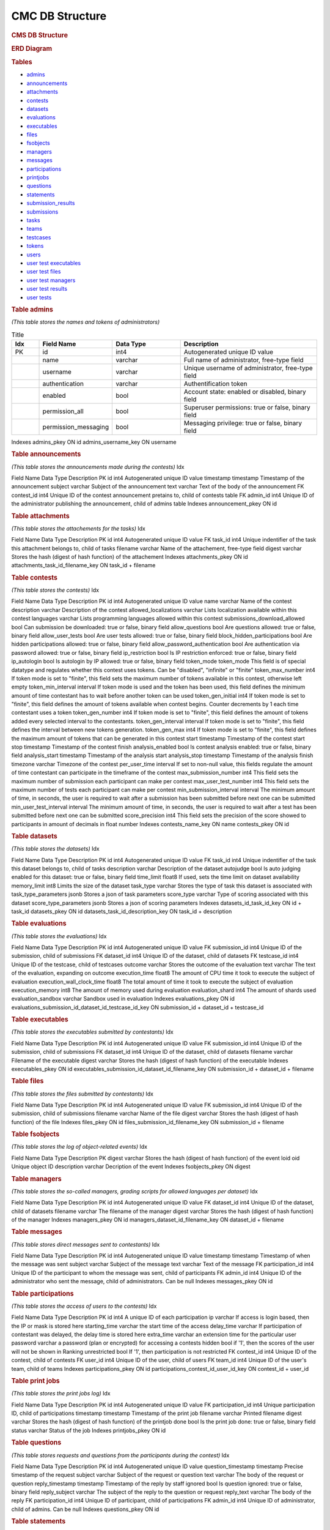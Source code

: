 ================
CMC DB Structure
================

.. container::

   .. rubric:: CMS DB Structure
      :name: cms-db-structure
      :class: text-center

   .. rubric:: ERD Diagram
      :name: erd-diagram

   |ERD Diagram|
   
   .. rubric:: Tables
      :name: tables

   -  `admins <#admins>`__
   -  `announcements <#announcements>`__
   -  `attachments <#attachments>`__
   -  `contests <#contests>`__
   -  `datasets <#datasets>`__
   -  `evaluations <#evaluations>`__
   -  `executables <#executables>`__
   -  `files <#files>`__
   -  `fsobjects <#fsobjects>`__
   -  `managers <#managers>`__
   -  `messages <#messages>`__
   -  `participations <#participations>`__
   -  `printjobs <#printjobs>`__
   -  `questions <#questions>`__
   -  `statements <#statements>`__
   -  `submission_results <#submission_results>`__
   -  `submissions <#submissions>`__
   -  `tasks <#tasks>`__
   -  `teams <#teams>`__
   -  `testcases <#testcases>`__
   -  `tokens <#tokens>`__
   -  `users <#users>`__
   -  `user test executables <#user_test_executables>`__
   -  `user test files <#user_test_files>`__
   -  `user test managers <#user_test_managers>`__
   -  `user test results <#user_test_results>`__
   -  `user tests <#user_tests>`__

.. container:: row justify-content-center p-5

   .. container:: col-md-12 mb-5
      :name: admins

      .. rubric:: Table admins
         :name: table-admins

      *(This table stores the names and tokens of administrators)*

.. list-table:: Title
   :widths: 10 25 25 50
   :header-rows: 1
   
   * - Idx
     - Field Name
     - Data Type
     - Description
   * - PK
     - id
     - int4
     - Autogenerated unique ID value
   * -
     - name
     - varchar
     - Full name of administrator, free-type field
   * -
     - username
     - varchar
     - Unique username of administrator, free-type field
   * -
     - authentication
     - varchar
     - Authentification token
   * -
     - enabled
     - bool
     - Account state: enabled or disabled, binary field
   * -
     - permission_all
     - bool
     - Superuser permissions: true or false, binary field
   * -
     - permission_messaging
     - bool
     - Messaging privilege: true or false, binary field


Indexes
admins_pkey
ON id
admins_username_key
ON username

.. container:: col-md-12 mb-5
   :name: announcements

   .. rubric:: Table announcements
      :name: table-announcements

   *(This table stores the announcements made during the contests)*
   Idx

Field Name
Data Type
Description
PK
id
int4
Autogenerated unique ID value
timestamp
timestamp
Timestamp of the announcement
subject
varchar
Subject of the announcement
text
varchar
Text of the body of the announcement
FK
contest_id
int4
Unique ID of the contest announcement pretains to, child of contests
table
FK
admin_id
int4
Unique ID of the administrator publishing the announcement, child of
admins table
Indexes
announcement_pkey
ON id

.. container:: col-md-12 mb-5
   :name: attachments

   .. rubric:: Table attachments
      :name: table-attachments

   *(This table stores the attachements for the tasks)*
   Idx

Field Name
Data Type
Description
PK
id
int4
Autogenerated unique ID value
FK
task_id
int4
Unique indentifier of the task this attachment belongs to, child of
tasks
filename
varchar
Name of the attachement, free-type field
digest
varchar
Stores the hash (digest of hash function) of the attachement
Indexes
attachments_pkey
ON id
attachments_task_id_filename_key
ON task_id + filename

.. container:: col-md-12 mb-5
   :name: contests

   .. rubric:: Table contests
      :name: table-contests

   *(This table stores the contests)*
   Idx

Field Name
Data Type
Description
PK
id
int4
Autogenerated unique ID value
name
varchar
Name of the contest
description
varchar
Description of the contest
allowed_localizations
varchar
Lists localization available within this contest
languages
varchar
Lists programming languages allowed within this contest
submissions_download_allowed
bool
Can submission be downloaded: true or false, binary field
allow_questions
bool
Are questions allowed: true or false, binary field
allow_user_tests
bool
Are user tests allowed: true or false, binary field
block_hidden_participations
bool
Are hidden participations allowed: true or false, binary field
allow_password_authentication
bool
Are authentication via password allowed: true or false, binary field
ip_restriction
bool
Is IP restriction enforced: true or false, binary field
ip_autologin
bool
Is autologin by IP allowed: true or false, binary field
token_mode
token_mode
This field is of special datatype and regulates whether this contest
uses tokens. Can be "disabled", "infinite" or "finite"
token_max_number
int4
If token mode is set to "finite", this field sets the maximum number of
tokens available in this contest, otherwise left empty
token_min_interval
interval
If token mode is used and the token has been used, this field defines
the minimum amount of time contestant has to wait before another token
can be used
token_gen_initial
int4
If token mode is set to "finite", this field defines the amount of
tokens available when contest begins. Counter decrements by 1 each time
contestant uses a token
token_gen_number
int4
If token mode is set to "finite", this field defines the amount of
tokens added every selected interval to the contestants.
token_gen_interval
interval
If token mode is set to "finite", this field defines the interval
between new tokens generation.
token_gen_max
int4
If token mode is set to "finite", this field defines the maximum amount
of tokens that can be generated in this contest
start
timestamp
Timestamp of the contest start
stop
timestamp
Timestamp of the contest finish
analysis_enabled
bool
Is contest analysis enabled: true or false, binary field
analysis_start
timestamp
Timestamp of the analysis start
analysis_stop
timestamp
Timestamp of the analysis finish
timezone
varchar
Timezone of the contest
per_user_time
interval
If set to non-null value, this fields regulate the amount of time
contestant can participate in the timeframe of the contest
max_submission_number
int4
This field sets the maximum number of submission each participant can
make per contest
max_user_test_number
int4
This field sets the maximum number of tests each participant can make
per contest
min_submission_interval
interval
The minimum amount of time, in seconds, the user is required to wait
after a submission has been submitted before next one can be submitted
min_user_test_interval
interval
The minimum amount of time, in seconds, the user is required to wait
after a test has been submitted before next one can be submitted
score_precision
int4
This field sets the precision of the score showed to participants in
amount of decimals in float number
Indexes
contests_name_key
ON name
contests_pkey
ON id

.. container:: col-md-12 mb-5
   :name: datasets

   .. rubric:: Table datasets
      :name: table-datasets

   *(This table stores the datasets)*
   Idx

Field Name
Data Type
Description
PK
id
int4
Autogenerated unique ID value
FK
task_id
int4
Unique indentifier of the task this dataset belongs to, child of tasks
description
varchar
Description of the dataset
autojudge
bool
Is auto judging enabled for this dataset: true or false, binary field
time_limit
float8
If used, sets the time limit on dataset availability
memory_limit
int8
Limits the size of the dataset
task_type
varchar
Stores the type of task this dataset is associated with
task_type_parameters
jsonb
Stores a json of task parameters
score_type
varchar
Type of scoring associated with this dataset
score_type_parameters
jsonb
Stores a json of scoring parameters
Indexes
datasets_id_task_id_key
ON id + task_id
datasets_pkey
ON id
datasets_task_id_description_key
ON task_id + description

.. container:: col-md-12 mb-5
   :name: evaluations

   .. rubric:: Table evaluations
      :name: table-evaluations

   *(This table stores the evaluations)*
   Idx

Field Name
Data Type
Description
PK
id
int4
Autogenerated unique ID value
FK
submission_id
int4
Unique ID of the submission, child of submissions
FK
dataset_id
int4
Unique ID of the dataset, child of datasets
FK
testcase_id
int4
Unique ID of the testcase, child of testcases
outcome
varchar
Stores the outcome of the evaluation
text
varchar
The text of the evaluation, expanding on outcome
execution_time
float8
The amount of CPU time it took to execute the subject of evaluation
execution_wall_clock_time
float8
The total amount of time it took to execute the subject of evaluation
execution_memory
int8
The amount of memory used during evaluation
evaluation_shard
int4
The amount of shards used
evaluation_sandbox
varchar
Sandbox used in evaluation
Indexes
evaluations_pkey
ON id
evaluations_submission_id_dataset_id_testcase_id_key
ON submission_id + dataset_id + testcase_id

.. container:: col-md-12 mb-5
   :name: executables

   .. rubric:: Table executables
      :name: table-executables

   *(This table stores the executables submitted by contestants)*
   Idx

Field Name
Data Type
Description
PK
id
int4
Autogenerated unique ID value
FK
submission_id
int4
Unique ID of the submission, child of submissions
FK
dataset_id
int4
Unique ID of the dataset, child of datasets
filename
varchar
Filename of the executable
digest
varchar
Stores the hash (digest of hash function) of the executable
Indexes
executables_pkey
ON id
executables_submission_id_dataset_id_filename_key
ON submission_id + dataset_id + filename

.. container:: col-md-12 mb-5
   :name: files

   .. rubric:: Table files
      :name: table-files

   *(This table stores the files submitted by contestants)*
   Idx

Field Name
Data Type
Description
PK
id
int4
Autogenerated unique ID value
FK
submission_id
int4
Unique ID of the submission, child of submissions
filename
varchar
Name of the file
digest
varchar
Stores the hash (digest of hash function) of the file
Indexes
files_pkey
ON id
files_submission_id_filename_key
ON submission_id + filename

.. container:: col-md-12 mb-5
   :name: fsobjects

   .. rubric:: Table fsobjects
      :name: table-fsobjects

   *(This table stores the log of object-related events)*
   Idx

Field Name
Data Type
Description
PK
digest
varchar
Stores the hash (digest of hash function) of the event
loid
oid
Unique object ID
description
varchar
Decription of the event
Indexes
fsobjects_pkey
ON digest

.. container:: col-md-12 mb-5
   :name: managers

   .. rubric:: Table managers
      :name: table-managers

   *(This table stores the so-called managers, grading scripts for
   allowed languages per dataset)*
   Idx

Field Name
Data Type
Description
PK
id
int4
Autogenerated unique ID value
FK
dataset_id
int4
Unique ID of the dataset, child of datasets
filename
varchar
The filename of the manager
digest
varchar
Stores the hash (digest of hash function) of the manager
Indexes
managers_pkey
ON id
managers_dataset_id_filename_key
ON dataset_id + filename

.. container:: col-md-12 mb-5
   :name: messages

   .. rubric:: Table messages
      :name: table-messages

   *(This table stores direct messages sent to contestants)*
   Idx

Field Name
Data Type
Description
PK
id
int4
Autogenerated unique ID value
timestamp
timestamp
Timestamp of when the message was sent
subject
varchar
Subject of the message
text
varchar
Text of the message
FK
participation_id
int4
Unique ID of the participant to whom the message was sent, child of
participants
FK
admin_id
int4
Unique ID of the administrator who sent the message, child of
administrators. Can be null
Indexes
messages_pkey
ON id

.. container:: col-md-12 mb-5
   :name: participations

   .. rubric:: Table participations
      :name: table-participations

   *(This table stores the access of users to the contests)*
   Idx

Field Name
Data Type
Description
PK
id
int4
A unique ID of each participation
ip
varchar
If access is login based, then the IP or mask is stored here
starting_time
varchar
the start time of the access
delay_time
varchar
If participation of contestant was delayed, the delay time is stored
here
extra_time
varchar
an extension time for the particular user
password
varchar
a password (plan or encrypted) for accessing a contests
hidden
bool
if '1', then the scores of the user will not be shown in Ranking
unrestricted
bool
If '1', then participation is not restricted
FK
contest_id
int4
Unique ID of the contest, child of contests
FK
user_id
int4
Unique ID of the user, child of users
FK
team_id
int4
Unique ID of the user's team, child of teams
Indexes
participations_pkey
ON id
participations_contest_id_user_id_key
ON contest_id + user_id

.. container:: col-md-12 mb-5
   :name: printjobs

   .. rubric:: Table print jobs
      :name: table-print-jobs

   *(This table stores the print jobs log)*
   Idx

Field Name
Data Type
Description
PK
id
int4
Autogenerated unique ID value
FK
participation_id
int4
Unique participation ID, child of participations
timestamp
timestamp
Timestamp of the print job
filename
varchar
Printed filename
digest
varchar
Stores the hash (digest of hash function) of the printjob
done
bool
Is the print job done: true or false, binary field
status
varchar
Status of the job
Indexes
printjobs_pkey
ON id

.. container:: col-md-12 mb-5
   :name: questions

   .. rubric:: Table questions
      :name: table-questions

   *(This table stores requests and questions from the participants
   during the contest)*
   Idx

Field Name
Data Type
Description
PK
id
int4
Autogenerated unique ID value
question_timestamp
timestamp
Precise timestamp of the request
subject
varchar
Subject of the request or question
text
varchar
The body of the request or question
reply_timestamp
timestamp
Timestamp of the reply by staff
ignored
bool
Is question ignored: true or false, binary field
reply_subject
varchar
The subject of the reply to the question or request
reply_text
varchar
The body of the reply
FK
participation_id
int4
Unique ID of participant, child of participations
FK
admin_id
int4
Unique ID of administrator, child of admins. Can be null
Indexes
questions_pkey
ON id

.. container:: col-md-12 mb-5
   :name: statements

   .. rubric:: Table statements
      :name: table-statements

   *(This table stores task statements in different languages)*
   Idx

Field Name
Data Type
Description
PK
id
int4
Autogenerated unique ID value
FK
task_id
int4
Unique task ID, child of tasks
language
varchar
Language code of the statement
digest
varchar
Stores the hash (digest of hash function) of the statement
Indexes
statements_pkey
ON id
statements_task_id_language_key
ON task_id + language

.. container:: col-md-12 mb-5
   :name: submission_results

   .. rubric:: Table submission_results
      :name: table-submission_results

   *(This table stores the result of each submission)*
   Idx

Field Name
Data Type
Description
FK \| PK
id
int4
Unique ID of the submission, child of submissions, part of Primary Key
FK \| PK
dataset_id
int4
Unique ID of the dataset, child of datasets, part of Primary Key
compilation_outcome
compilation_outcome
Stores the compilation outcome in a special datatype: can be ok or fail
compilation_text
varchar
Stores the status of the compilation
compilation_tries
int4
Stores the compilation tries count
compilation_stdout
varchar
Stores the output of the compilator
compilation_stderr
varchar
Stores the error produced by the compilator
compilation_time
float8
The amount of CPU time spent on compilation
compilation_wall_clock_time
float8
Total amount of time spent on compilation
compilation_memory
int8
The amount of memory used by the compilator
compilation_shard
int4
Shards split by the compilator
compilation_sandbox
varchar
Stores the location of the sandbox used in compilation
evaluation_outcome
evaluation_outcome
Stores the outcome of the evaluation in a special datatype, can be
either OK or null
evaluation_tries
int4
Amount of [additional] evaluation tries
score
float8
Score of the evaluation
score_details
jsonb
Stores json object with scoring details
public_score
float8
Score of the evaluation, available to public
public_score_details
jsonb
Stores json object with public scoring details
ranking_score_details
varchar
Details and ranks
Indexes
submission_results_pkey
ON submission_id + dataset_id

.. container:: col-md-12 mb-5
   :name: submissions

   .. rubric:: Table submissions
      :name: table-submissions

   *(This table stores submission details)*
   Idx

Field Name
Data Type
Description
PK
id
int4
Autogenerated unique ID value
FK
participation_id
int4
Unique ID of the participation, child of participations
FK
task_id
int4
Unique ID of the task, child of tasks
timestamp
timestamp
Precise timestamp of the submission
language
varchar
Programming language of the submission
comment
varchar
Free type field for comments
official
bool
Is the submission official: true or false, binary field
Indexes
submissions_pkey
ON participation_id

.. container:: col-md-12 mb-5
   :name: tasks

   .. rubric:: Table tasks
      :name: table-tasks

   *(This table stores tasks information)*
   Idx

Field Name
Data Type
Description
PK
id
int4
Autogenerated unique ID value
num
int4
Order of this task in the contest
FK
contest_id
int4
Unique ID of the contest this task belongs to, child of contests
name
varchar
Name of the task
title
varchar
Title of the task
submission_format
varchar
Format, in which submissions will be accepted
primary_statements
varchar
Associated primary statement, if available. Most likely to be referring
to the language of the statement
token_mode
token_mode
This field is of special datatype and regulates whether this task uses
tokens. Can be "disabled", "infinite" or "finite"
token_max_number
int4
If token mode is set to "finite", this field sets the maximum number of
tokens available for this task, otherwise left empty
token_min_interval
interval
If token mode is used and the token has been used, this field defines
the minimum amount of time contestant has to wait before another token
can be used
token_gen_initial
int4
If token mode is set to "finite", this field defines the amount of
tokens available when task begins. Counter decrements by 1 each time
contestant uses a token
token_gen_number
int4
If token mode is set to "finite", this field defines the amount of
tokens added every selected interval to the contestants.
token_gen_interval
interval
If token mode is set to "finite", this field defines the interval
between new tokens generation.
token_gen_max
int4
If token mode is set to "finite", this field defines the maximum amount
of tokens that can be generated for this task
max_submission_number
int4
This field sets the maximum number of submission each participant can
make per task
max_user_test_number
int4
This field sets the maximum number of tests each participant can make
per task
min_submission_interval
interval
The minimum amount of time, in seconds, the user is required to wait
after a submission has been submitted before next one can be submitted
min_user_test_interval
interval
The minimum amount of time, in seconds, the user is required to wait
after a test has been submitted before next one can be submitted
feedback_level
varchar
Level of feedback for this task
score_precision
int4
Scoring precision for this task
score_mode
score_mode
This field is of special datatype and regulates how this task will be
scored
FK
dataset_id
int4
Unique ID of the dataset used for this task, child of datasets
Indexes
tasks_pkey
ON id
tasks_contest_id_name_key
ON contest_id + name
tasks_contest_id_num_key
ON contest_id + num
tasks_name_key
ON name

.. container:: col-md-12 mb-5
   :name: teams

   .. rubric:: Table teams
      :name: table-teams

   *(Stores the list of teams, like 'AZE', 'FRA' and 'USA')*
   Idx

Field Name
Data Type
Description
PK
id
int4
The unique ID of the team
code
varchar
A short description of the team. In IOI, it's a country code in **ISO
3166-1 alpha-3 code** format
name
varchar
Full description of the team. In IOI, the name of the country.
Indexes
teams_pkey
ON id
teams_code_key
ON code

.. container:: col-md-12 mb-5
   :name: testcases

   .. rubric:: Table testcases
      :name: table-testcases

   *(Stores the details of testcases)*
   Idx

Field Name
Data Type
Description
PK
id
int4
Autogenerated unique ID value
FK
dataset_id
int4
Unique ID of the dataset used for this testcase, child of datasets
codename
varchar
Codename given to the testcase
public
bool
Is this testcase public: true or false, binary field
input
varchar
Input for the testcase
output
varchar
Output of the testcase
Indexes
testcases_pkey
ON id
testcases_dataset_id_codename_key
ON dataset_id + codename

.. container:: col-md-12 mb-5
   :name: tokens

   .. rubric:: Table tokens
      :name: table-tokens

   *(Stores tokens given or used if token_mode is enabled)*
   Idx

Field Name
Data Type
Description
PK
id
int4
Autogenerated unique ID value
FK
submission_id
int4
Unique value of the submission that used this token, child of
submissions
timestamp
timestamp
Timestamp of consumption
Indexes
tokens_pkey
ON id
tokens_submission_id_key
ON submission_id

.. container:: col-md-12 mb-5
   :name: users

   .. rubric:: Table users
      :name: table-users

   *(This table stores the list of all entered users. Adding a user to
   CMS does not guarantee the access to the contests. To grant an access
   to the contests, user shall exists in a participation table)*
   Idx

Field Name
Data Type
Description
PK
id
int4
A unique ID of the user
first_name
varchar
First name
last_name
varchar
Last name
username
varchar
Login name of the user. In IOI, it's usually associated with the country
code. Example: 'AZE1', 'ITA3' and 'SWE2'.
*Caution: avoid using "-" sign in logins, like 'SGP-4'.*
password
varchar
A password of the user is stored here. It can be plain or encrypted text
email
varchar
Email of the user
timezone
varchar
Timezone of the user
preferred_languages
varchar
Indexes
users_pkey
ON id
users_username_key
ON username

.. container:: col-md-12 mb-5
   :name: user_test_executables

   .. rubric:: Table user test executables
      :name: table-user-test-executables

   *(This table stores the test executables information )*
   Idx

Field Name
Data Type
Description
PK
id
int4
Autogenerated unique ID value
FK
user_test_id
int4
Unique ID of the user test, child of user_tests
FK
dataset_id
int4
Unique ID of the dataset used, child of datasets
filename
varchar
Filename of the test executable
digest
varchar
Stores the hash (digest of hash function) of the test executable
Indexes
user_test_executables_pkey
ON id
user_test_executables_user_test_id_dataset_id_filename_key
ON user_test_id + dataset_id + filename

.. container:: col-md-12 mb-5
   :name: user_test_files

   .. rubric:: Table user test files
      :name: table-user-test-files

   *(This table stores the test files information )*
   Idx

Field Name
Data Type
Description
PK
id
int4
Autogenerated unique ID value
FK
user_test_id
int4
Unique ID of the user test, child of user_tests
filename
varchar
The name of the test file
digest
varchar
Stores the hash (digest of hash function) of the test file
Indexes
user_test_files_pkey
ON id
user_test_files_user_test_id_filename_key
ON user_test_id + filename

.. container:: col-md-12 mb-5
   :name: user_test_managers

   .. rubric:: Table user test managers
      :name: table-user-test-managers

   *(This table stores the so-called test managers, grading scripts for
   allowed languages per dataset )*
   Idx

Field Name
Data Type
Description
PK
id
int4
Autogenerated unique ID value
FK
user_test_id
int4
Unique ID of the user test, child of user_tests
filename
varchar
Name of the file containing test manager
digest
varchar
Stores the hash (digest of hash function) of the test manager file
Indexes
user_test_managers_pkey
ON id
user_test_managers_user_test_id_filename_key
ON user_test_id + filename

.. container:: col-md-12 mb-5
   :name: user_test_results

   .. rubric:: Table user test results
      :name: table-user-test-results

   *(This table stores the results of test evaluations )*
   Idx

Field Name
Data Type
Description
PK \| FK
user_test_id
int4
Unique ID of the user test, child of user_tests, part of the primary key
PK \| FK
dataset_id
int4
Unique ID of the dataset, child of datasets, part of the primary key
output
varchar
Output of the test
compilation_outcome
varchar
Compilation outcome of the test compilation
compilation_text
varchar
Text of the compilation
compilation_tries
int4
Amount of times compilation was attempted
compilation_stdout
varchar
Output of the compiler
compilation_stderr
varchar
Error output of the compiler
compilation_time
float8
Amount of CPU time used during compilation
compilation_wall_clock_time
float8
Total amount of time used during compilation
compilation_memory
int8
Amount of memory used during compilation
compilation_shard
int4
Shards used during compilation
compilation_sandbox
varchar
Address of the sandbox used for compilation
evaluation_outcome
varchar
The outcome of the test evaluation
evaluation_text
varchar
Text of the evaluation
evaluation_tries
int4
Amount of tries evaluation was attempted
execution_time
float8
Amount of CPU time used during execution
execution_wall_clock_time
float8
Total amount of time used during execution
execution_memory
int8
Amount of memory used during execution
evaluation_shard
int4
Amount of shards
evaluation_sandbox
varchar
Address of the sandbox used for evaluation
Indexes
user_test_results_pkey
ON user_test_id + dataset_id

.. container:: col-md-12
   :name: user_tests

   .. rubric:: Table user tests
      :name: table-user-tests

   *(This table stores the user tests details )*
   Idx

Field Name
Data Type
Description
PK
id
int4
FK
participation_id
int4
Unique ID of the participation, child of participations
FK
task_id
int4
Unique ID of the task, child of tasks
timestamp
timestamp
Precise timestamp of the test
language
varchar
Programming language used
input
varchar
Input for the test
Indexes
ix_user_tests_participation_id
ON participation_id
user_tests_pkey
ON id

.. |ERD Diagram| image:: erd_logo.png
   :width: 100px
   :height: 100px
   :target: erd_cms.png
